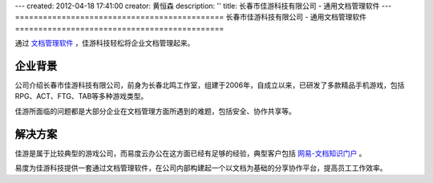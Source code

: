 ---
created: 2012-04-18 17:41:00
creator: 黄恒森
description: ''
title: 长春市佳游科技有限公司 - 通用文档管理软件
---
=============================================
长春市佳游科技有限公司 - 通用文档管理软件
=============================================


通过 `文档管理软件 <http://www.edodocs.com>`_ ，佳游科技轻松将企业文档管理起来。

企业背景
--------------------
公司介绍长春市佳游科技有限公司，前身为长春北鸣工作室，组建于2006年，自成立以来，已研发了多款精品手机游戏，包括RPG、ACT、FTG、TAB等多种游戏类型。

佳游所面临的问题都是大部分企业在文档管理方面所遇到的难题，包括安全、协作共享等。


解决方案
--------------------
佳游是属于比较典型的游戏公司，而易度云办公在这方面已经有足够的经验，典型客户包括 `网易-文档知识门户 <http://www.edodocs.com/cases/wangyi.rst>`_ 。

易度为佳游科技提供一套通过文档管理软件，在公司内部构建起一个以文档为基础的分享协作平台，提高员工工作效率。
